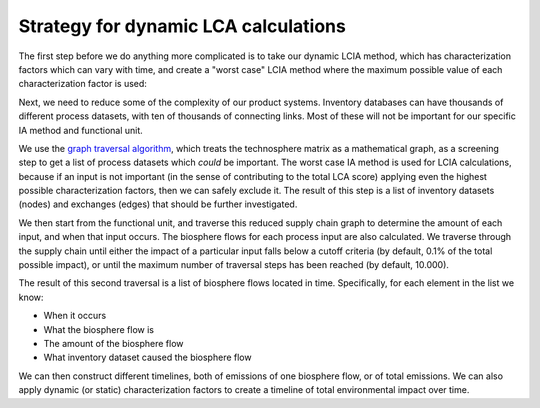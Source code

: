 Strategy for dynamic LCA calculations
=====================================

The first step before we do anything more complicated is to take our dynamic LCIA method, which has characterization factors which can vary with time, and create a "worst case" LCIA method where the maximum possible value of each characterization factor is used:

.. image:: images/dynamic-cfs.png
    :align: center

Next, we need to reduce some of the complexity of our product systems. Inventory databases can have thousands of different process datasets, with ten of thousands of connecting links. Most of these will not be important for our specific IA method and functional unit.

We use the `graph traversal algorithm <https://docs.brightwaylca.org/technical/bw2calc.html?highlight=traversal#bw2calc.GraphTraversal>`_, which treats the technosphere matrix as a mathematical graph, as a screening step to get a list of process datasets which *could* be important. The worst case IA method is used for LCIA calculations, because if an input is not important (in the sense of contributing to the total LCA score) applying even the highest possible characterization factors, then we can safely exclude it. The result of this step is a list of inventory datasets (nodes) and exchanges (edges) that should be further investigated.

We then start from the functional unit, and traverse this reduced supply chain graph to determine the amount of each input, and when that input occurs. The biosphere flows for each process input are also calculated. We traverse through the supply chain until either the impact of a particular input falls below a cutoff criteria (by default, 0.1% of the total possible impact), or until the maximum number of traversal steps has been reached (by default, 10.000).

The result of this second traversal is a list of biosphere flows located in time. Specifically, for each element in the list we know:

* When it occurs
* What the biosphere flow is
* The amount of the biosphere flow
* What inventory dataset caused the biosphere flow

We can then construct different timelines, both of emissions of one biosphere flow, or of total emissions. We can also apply dynamic (or static) characterization factors to create a timeline of total environmental impact over time.
